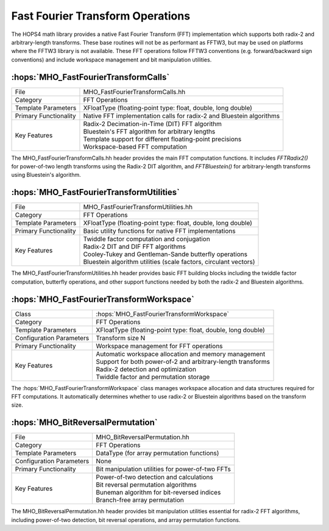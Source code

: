 Fast Fourier Transform Operations
~~~~~~~~~~~~~~~~~~~~~~~~~~~~~~~~~~~

The HOPS4 math library provides a native Fast Fourier Transform (FFT) 
implementation which supports both radix-2 and arbitrary-length transforms. 
These base routines will not be as performant as FFTW3, but may be used on platforms 
where the FFTW3 library is not available. These FFT operations follow FFTW3 
conventions (e.g. forward/backward sign conventions) and include workspace 
management and bit manipulation utilities.

:hops:`MHO_FastFourierTransformCalls`
-------------------------------------

=============================================== ====================================================================
File                                            MHO_FastFourierTransformCalls.hh
Category                                        FFT Operations
Template Parameters                             XFloatType (floating-point type: float, double, long double)
Primary Functionality                           Native FFT implementation calls for radix-2 and Bluestein algorithms
Key Features                                    | Radix-2 Decimation-in-Time (DIT) FFT algorithm
                                                | Bluestein's FFT algorithm for arbitrary lengths
                                                | Template support for different floating-point precisions
                                                | Workspace-based FFT computation
=============================================== ====================================================================

The MHO_FastFourierTransformCalls.hh header provides the main FFT computation functions. 
It includes `FFTRadix2()` for power-of-two length transforms using the 
Radix-2 DIT algorithm, and `FFTBluestein()` for arbitrary-length transforms 
using Bluestein's algorithm.

:hops:`MHO_FastFourierTransformUtilities`
-----------------------------------------

=============================================== ====================================================================
File                                            MHO_FastFourierTransformUtilities.hh
Category                                        FFT Operations
Template Parameters                             XFloatType (floating-point type: float, double, long double)
Primary Functionality                           Basic utility functions for native FFT implementations
Key Features                                    | Twiddle factor computation and conjugation
                                                | Radix-2 DIT and DIF FFT algorithms
                                                | Cooley-Tukey and Gentleman-Sande butterfly operations
                                                | Bluestein algorithm utilities (scale factors, circulant vectors)
=============================================== ====================================================================

The MHO_FastFourierTransformUtilities.hh header provides basic FFT 
building blocks including the twiddle factor computation, butterfly operations, 
and other support functions needed by both the radix-2 and Bluestein algorithms.

:hops:`MHO_FastFourierTransformWorkspace`
-----------------------------------------

=============================================== ====================================================================
Class                                           :hops:`MHO_FastFourierTransformWorkspace`
Category                                        FFT Operations
Template Parameters                             XFloatType (floating-point type: float, double, long double)
Configuration Parameters                        Transform size N
Primary Functionality                           Workspace management for FFT operations
Key Features                                    | Automatic workspace allocation and memory management
                                                | Support for both power-of-2 and arbitrary-length transforms
                                                | Radix-2 detection and optimization
                                                | Twiddle factor and permutation storage
=============================================== ====================================================================

The :hops:`MHO_FastFourierTransformWorkspace` class manages workspace allocation
and data structures required for FFT computations. 
It automatically determines whether to use radix-2 or Bluestein algorithms based
on the transform size.

:hops:`MHO_BitReversalPermutation`
----------------------------------

=============================================== ====================================================================
File                                            MHO_BitReversalPermutation.hh
Category                                        FFT Operations
Template Parameters                             DataType (for array permutation functions)
Configuration Parameters                        None
Primary Functionality                           Bit manipulation utilities for power-of-two FFTs
Key Features                                    | Power-of-two detection and calculations
                                                | Bit reversal permutation algorithms
                                                | Buneman algorithm for bit-reversed indices
                                                | Branch-free array permutation
=============================================== ====================================================================

The MHO_BitReversalPermutation.hh header provides bit manipulation utilities 
essential for radix-2 FFT algorithms, including power-of-two detection, 
bit reversal operations, and array permutation functions.
